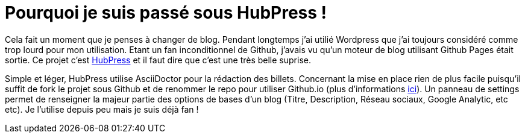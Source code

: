 = Pourquoi je suis passé sous HubPress !


:hp-tags: HubPress


Cela fait un moment que je penses à changer de blog. Pendant longtemps j'ai utilié Wordpress que j'ai toujours considéré comme trop lourd pour mon utilisation. Etant un fan inconditionnel de Github, j'avais vu qu'un moteur de blog utilisant Github Pages était sortie. Ce projet c'est http://hubpress.io/[HubPress] et il faut dire que c'est une très belle suprise.

Simple et léger, HubPress utilise AsciiDoctor pour la rédaction des billets. Concernant la mise en place rien de plus facile puisqu'il suffit de fork le projet sous Github et de renommer le repo pour utiliser Github.io (plus d'informations https://pages.github.com/[ici]). Un panneau de settings permet de renseigner la majeur partie des options de bases d'un blog (Titre, Description, Réseau sociaux, Google Analytic, etc etc). Je l'utilise depuis peu mais je suis déjà fan !

